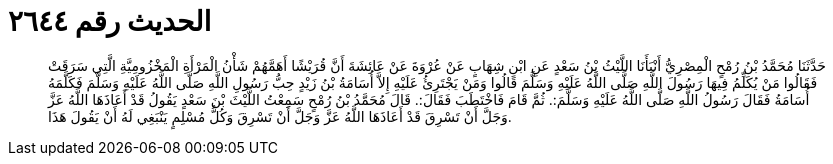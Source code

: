 
= الحديث رقم ٢٦٤٤

[quote.hadith]
حَدَّثَنَا مُحَمَّدُ بْنُ رُمْحٍ الْمِصْرِيُّ أَنْبَأَنَا اللَّيْثُ بْنُ سَعْدٍ عَنِ ابْنِ شِهَابٍ عَنْ عُرْوَةَ عَنْ عَائِشَةَ أَنَّ قُرَيْشًا أَهَمَّهُمْ شَأْنُ الْمَرْأَةِ الْمَخْزُومِيَّةِ الَّتِي سَرَقَتْ فَقَالُوا مَنْ يُكَلِّمُ فِيهَا رَسُولَ اللَّهِ صَلَّى اللَّهُ عَلَيْهِ وَسَلَّمَ قَالُوا وَمَنْ يَجْتَرِئُ عَلَيْهِ إِلاَّ أُسَامَةُ بْنُ زَيْدٍ حِبُّ رَسُولِ اللَّهِ صَلَّى اللَّهُ عَلَيْهِ وَسَلَّمَ فَكَلَّمَهُ أُسَامَةُ فَقَالَ رَسُولُ اللَّهِ صَلَّى اللَّهُ عَلَيْهِ وَسَلَّمَ:. ثُمَّ قَامَ فَاخْتَطَبَ فَقَالَ:. قَالَ مُحَمَّدُ بْنُ رُمْحٍ سَمِعْتُ اللَّيْثَ بْنَ سَعْدٍ يَقُولُ قَدْ أَعَاذَهَا اللَّهُ عَزَّ وَجَلَّ أَنْ تَسْرِقَ قَدْ أَعَاذَهَا اللَّهُ عَزَّ وَجَلَّ أَنْ تَسْرِقَ وَكُلُّ مُسْلِمٍ يَنْبَغِي لَهُ أَنْ يَقُولَ هَذَا.